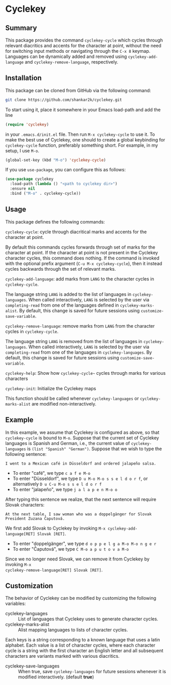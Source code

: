 * Cyclekey
** Summary

This package provides the command ~cyclekey-cycle~ which cycles through relevant
diacritics and accents for the character at point, without the need for
switching input methods or navigating through the ~C-x 8~ keymap. Languages can
be dynamically added and removed using ~cyclekey-add-language~ and
~cyclekey-remove-language~, respectively.

** Installation

This package can be cloned from GitHub via the following command:

#+begin_src bash
git clone https://github.com/shankar2k/cyclekey.git
#+end_src

To start using it, place it somewhere in your Emacs load-path and add the line

#+begin_src emacs-lisp
(require 'cyclekey)
#+end_src

in your ~.emacs.d/init.el~ file. Then run ~M-x cyclekey-cycle~ to use it. To make
the best use of Cyclekey, one should to create a global keybinding for
~cyclekey-cycle~ function, preferably something short. For example, in my setup,
I use ~M-o~.

#+begin_src emacs-lisp
(global-set-key (kbd "M-o") 'cyclekey-cycle)
#+end_src

If you use ~use-package~, you can configure this as follows:

#+begin_src emacs-lisp
(use-package cyclekey
  :load-path (lambda () "<path to cyclekey dir>")
  :ensure nil
  :bind ("M-o" . cyclekey-cycle))
#+end_src


** Usage

This package defines the following commands:

~cyclekey-cycle~: cycle through diacritical marks and accents for the character at point.

By default this commands cycles forwards through set of marks for the
character at point. If the character at point is not present in the Cyclekey character
cycles, this command does nothing. If the command is invoked with the optional
prefix argument (~C-u M-x cyclekey-cycle~), then it instead cycles backwards
through the set of relevant marks.

~cyclekey-add-language~: add marks from ~LANG~ to the character cycles in ~cyclekey-cycle~.

The language string ~LANG~ is added to the list of languages in
~cyclekey-languages~. When called interactively, ~LANG~ is selected by the user
via ~completing-read~ from one of the languages defined in ~cyclekey-marks-alist~.
By default, this change is saved for future sessions using
~customize-save-variable~.

~cyclekey-remove-language~: remove marks from ~LANG~ from the character cycles in ~cyclekey-cycle~.

The language string ~LANG~ is removed from the list of languages in
~cyclekey-languages~. When called interactively, ~LANG~ is selected by the user
via ~completing-read~ from one of the languages in ~cyclekey-languages~. By
default, this change is saved for future sessions using
~customize-save-variable~.

~cyclekey-help~: Show how ~cyclekey-cycle~~ cycles through marks for various characters

~cyclekey-init~: Initialize the Cyclekey maps

This function should be called whenever ~cyclekey-languages~ or
~cyclekey-marks-alist~ are modified non-interactively.

** Example

In this example, we assume that Cyclekey is configured as above, so that
~cyclekey-cycle~ is bound to ~M-o~. Suppose that the current set of Cyclekey
languages is Spanish and German, i.e., the current value of ~cyclekey-languages~
is =(list "Spanish" "German")=. Suppose that we wish to type the following sentence:

#+begin_src 
I went to a Mexican café in Düsseldorf and ordered jalapeño salsa.
#+end_src

- To enter "café", we type ~c a f e M-o~
- To enter "Düsseldorf", we type ~D u M-o M-o s s e l d o r f~, or alternatively ~D u C-u M-o s s e l d o r f~
- To enter "jalapeño", we type ~j a l a p e n M-o o~

After typing this sentence we realize, that the next sentence will require
Slovak characters: 

#+begin_src 
At the next table, I saw woman who was a doppelgänger for Slovak President Zuzana Čaputová.
#+end_src

We first add Slovak to Cyclekey by invoking ~M-x cyclekey-add-language[RET] Slovak [RET]~.

- To enter "doppelgänger", we type ~d o p p e l g a M-o M-o n g e r~
- To enter "Čaputová", we type ~C M-o a p u t o v a M-o~

Since we no longer need Slovak, we can remove it from Cyclekey by invoking ~M-x
cyclekey-remove-language[RET] Slovak [RET]~.

** Customization

The behavior of Cyclekey can be modified by customizing the following variables:

- cyclekey-languages :: List of languages that Cyclekey uses to generate character cycles.
- cyclekey-marks-alist ::  Alist mapping languages to lists of character cycles.

Each keys is a string corresponding to a known language that uses a latin
alphabet. Each value is a list of character cycles, where each character cycle
is a string with the first character an English letter and all subsequent
characters are variants marked with various diacritics.

- cyclekey-save-languages :: When true, save ~cyclekey-languages~ for future
  sessions whenever it is modified interactively. (default *true*)
 

